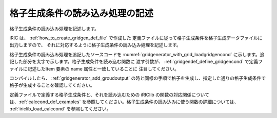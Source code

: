 格子生成条件の読み込み処理の記述
---------------------------------

格子生成条件の読み込み処理を記述します。

iRIC は、 :ref:`how_to_create_gridgen_def_file` で作成した
定義ファイルに従って格子生成条件を格子生成データファイルに出力しますので、
それに対応するように格子生成条件の読み込み処理を記述します。

格子生成条件の読み込み処理を追記したソースコードを
:numref:`gridgenerator_with_grid_loadgridgencond`
に示します。追記した部分を太字で示します。格子生成条件を読み込む関数に
渡す引数が、 :ref:`gridgendef_define_gridgencond`
で定義ファイルに記述したItem 要素の name 属性と一致していることに
注目してください。

コンパイルしたら、 :ref:`gridgenerator_add_groudoutput`
の時と同様の手順で格子を生成し、指定した通りの格子生成条件で
格子が生成することを確認してください。

定義ファイルで定義する格子生成条件と、それを読み込むための iRIClib
の関数の対応関係については、:ref:`calccond_def_examples`
を参照してください。格子生成条件の読み込みに使う関数の詳細については、
:ref:`iriclib_load_calccond` を参照してください。

.. code-block:: fortran
   :caption: 格子生成条件の読み込み処理を追記したソースコード
   :name: gridgenerator_with_grid_loadgridgencond
   :linenos:
   :emphasize-lines: 8-9,11,29-34,38,45,51-53

   program SampleProgram
     use iric
     implicit none
   
     integer:: fin, ier
     integer:: icount, istatus
     integer:: imax, jmax
     integer:: elev_on
     double precision:: elev_value
     double precision, dimension(:,:), allocatable::grid_x, grid_y
     double precision, dimension(:,:), elevation
   
     character(200)::condFile
   
     icount = nargs()
     if ( icount.eq.2 ) then
       call getarg(1, condFile, istatus)
     else
       stop "Input File not specified."
     endif
   
     ! 格子生成データファイルを開く
     call cg_iric_open(condFile, IRIC_MODE_MODIFY, fin, ier)
     if (ier /=0) stop "*** Open error of CGNS file ***"
   
     ! 格子生成条件の読み込み
     ! 簡潔に記述するため、エラー処理は行っていない
     call cg_iric_read_integer(fin, "imax", imax, ier)
     call cg_iric_read_integer(fin, "jmax", jmax, ier)
     call cg_iric_read_integer(fin, "elev_on", elev_on, ier)
     call cg_iric_read_real(fin, "elev_value", elev_value, ier)
   
     ! 格子生成用のメモリを確保
     allocate(grid_x(imax,jmax), grid_y(imax,jmax)
     allocate(elevation(imax,jmax))
   
     ! 格子を生成
     do i = 1, isize
       do j = 1, jsize
         grid_x(i, j) = i
         grid_y(i, j) = j
         elevation(i, j) = elev_value
       end do
     end do
   
     ! 格子を出力
     cg_iric_write_grid2d_coords(fin, imax, jmax, grid_x, grid_y, ier)
     if (elev_on == 1) then
       cg_iric_write_grid_real_node(fin, "Elevation", elevation, ier);
     end if
   
     ! 格子生成データファイルを閉じる
     call cg_iric_close(fin, ier)
   end program SampleProgram
